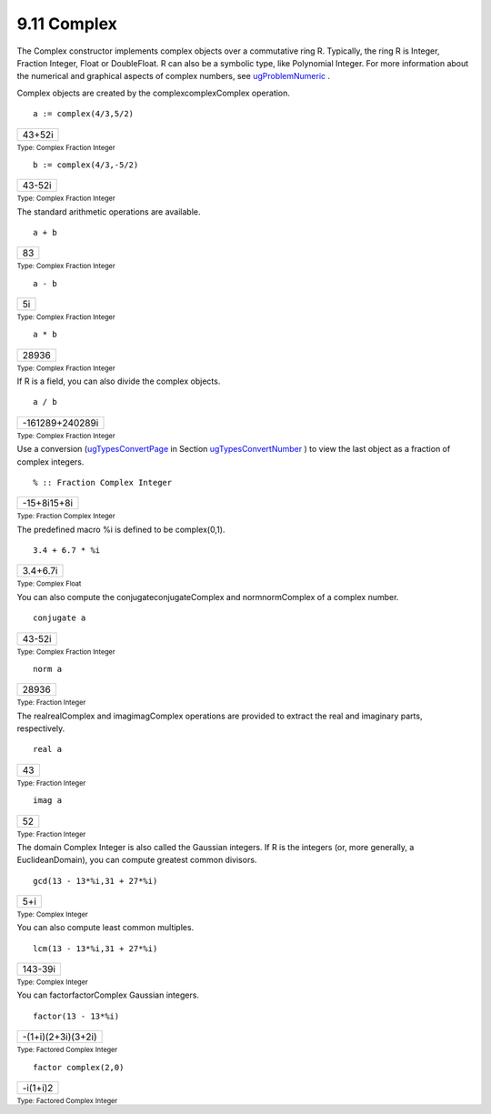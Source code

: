 .. status: ok



9.11 Complex
------------

The Complex constructor implements complex objects over a commutative
ring R. Typically, the ring R is Integer, Fraction Integer, Float or
DoubleFloat. R can also be a symbolic type, like Polynomial Integer. For
more information about the numerical and graphical aspects of complex
numbers, see `ugProblemNumeric <section-8.1.html#ugProblemNumeric>`__ .

Complex objects are created by the complexcomplexComplex operation.


.. spadInput
::

	a := complex(4/3,5/2)


.. spadMathAnswer
.. spadMathOutput
.. math::

+----------+
| 43+52i   |
+----------+




.. spadType

:sub:`Type: Complex Fraction Integer`




.. spadInput
::

	b := complex(4/3,-5/2)


.. spadMathAnswer
.. spadMathOutput
.. math::

+----------+
| 43-52i   |
+----------+




.. spadType

:sub:`Type: Complex Fraction Integer`



The standard arithmetic operations are available.


.. spadInput
::

	a + b


.. spadMathAnswer
.. spadMathOutput
.. math::

+------+
| 83   |
+------+




.. spadType

:sub:`Type: Complex Fraction Integer`




.. spadInput
::

	a - b


.. spadMathAnswer
.. spadMathOutput
.. math::

+------+
| 5i   |
+------+




.. spadType

:sub:`Type: Complex Fraction Integer`




.. spadInput
::

	a * b


.. spadMathAnswer
.. spadMathOutput
.. math::

+---------+
| 28936   |
+---------+




.. spadType

:sub:`Type: Complex Fraction Integer`



If R is a field, you can also divide the complex objects.


.. spadInput
::

	a / b


.. spadMathAnswer
.. spadMathOutput
.. math::

+-------------------+
| -161289+240289i   |
+-------------------+




.. spadType

:sub:`Type: Complex Fraction Integer`



Use a conversion (`ugTypesConvertPage <ugTypesConvertPage>`__ in Section
`ugTypesConvertNumber <ugTypesConvertNumber>`__ ) to view the last
object as a fraction of complex integers.


.. spadInput
::

	% :: Fraction Complex Integer


.. spadMathAnswer
.. spadMathOutput
.. math::

+---------------+
| -15+8i15+8i   |
+---------------+




.. spadType

:sub:`Type: Fraction Complex Integer`



The predefined macro %i is defined to be complex(0,1).


.. spadInput
::

	3.4 + 6.7 * %i


.. spadMathAnswer
.. spadMathOutput
.. math::

+------------+
| 3.4+6.7i   |
+------------+




.. spadType

:sub:`Type: Complex Float`



You can also compute the conjugateconjugateComplex and normnormComplex
of a complex number.


.. spadInput
::

	conjugate a


.. spadMathAnswer
.. spadMathOutput
.. math::

+----------+
| 43-52i   |
+----------+




.. spadType

:sub:`Type: Complex Fraction Integer`




.. spadInput
::

	norm a


.. spadMathAnswer
.. spadMathOutput
.. math::

+---------+
| 28936   |
+---------+




.. spadType

:sub:`Type: Fraction Integer`



The realrealComplex and imagimagComplex operations are provided to
extract the real and imaginary parts, respectively.


.. spadInput
::

	real a


.. spadMathAnswer
.. spadMathOutput
.. math::

+------+
| 43   |
+------+




.. spadType

:sub:`Type: Fraction Integer`




.. spadInput
::

	imag a


.. spadMathAnswer
.. spadMathOutput
.. math::

+------+
| 52   |
+------+




.. spadType

:sub:`Type: Fraction Integer`



The domain Complex Integer is also called the Gaussian integers. If R is
the integers (or, more generally, a EuclideanDomain), you can compute
greatest common divisors.


.. spadInput
::

	gcd(13 - 13*%i,31 + 27*%i)


.. spadMathAnswer
.. spadMathOutput
.. math::

+-------+
| 5+i   |
+-------+




.. spadType

:sub:`Type: Complex Integer`



You can also compute least common multiples.


.. spadInput
::

	lcm(13 - 13*%i,31 + 27*%i)


.. spadMathAnswer
.. spadMathOutput
.. math::

+-----------+
| 143-39i   |
+-----------+




.. spadType

:sub:`Type: Complex Integer`



You can factorfactorComplex Gaussian integers.


.. spadInput
::

	factor(13 - 13*%i)


.. spadMathAnswer
.. spadMathOutput
.. math::

+----------------------+
| -(1+i)(2+3i)(3+2i)   |
+----------------------+




.. spadType

:sub:`Type: Factored Complex Integer`




.. spadInput
::

	factor complex(2,0)


.. spadMathAnswer
.. spadMathOutput
.. math::

+------------+
| -i(1+i)2   |
+------------+




.. spadType

:sub:`Type: Factored Complex Integer`





